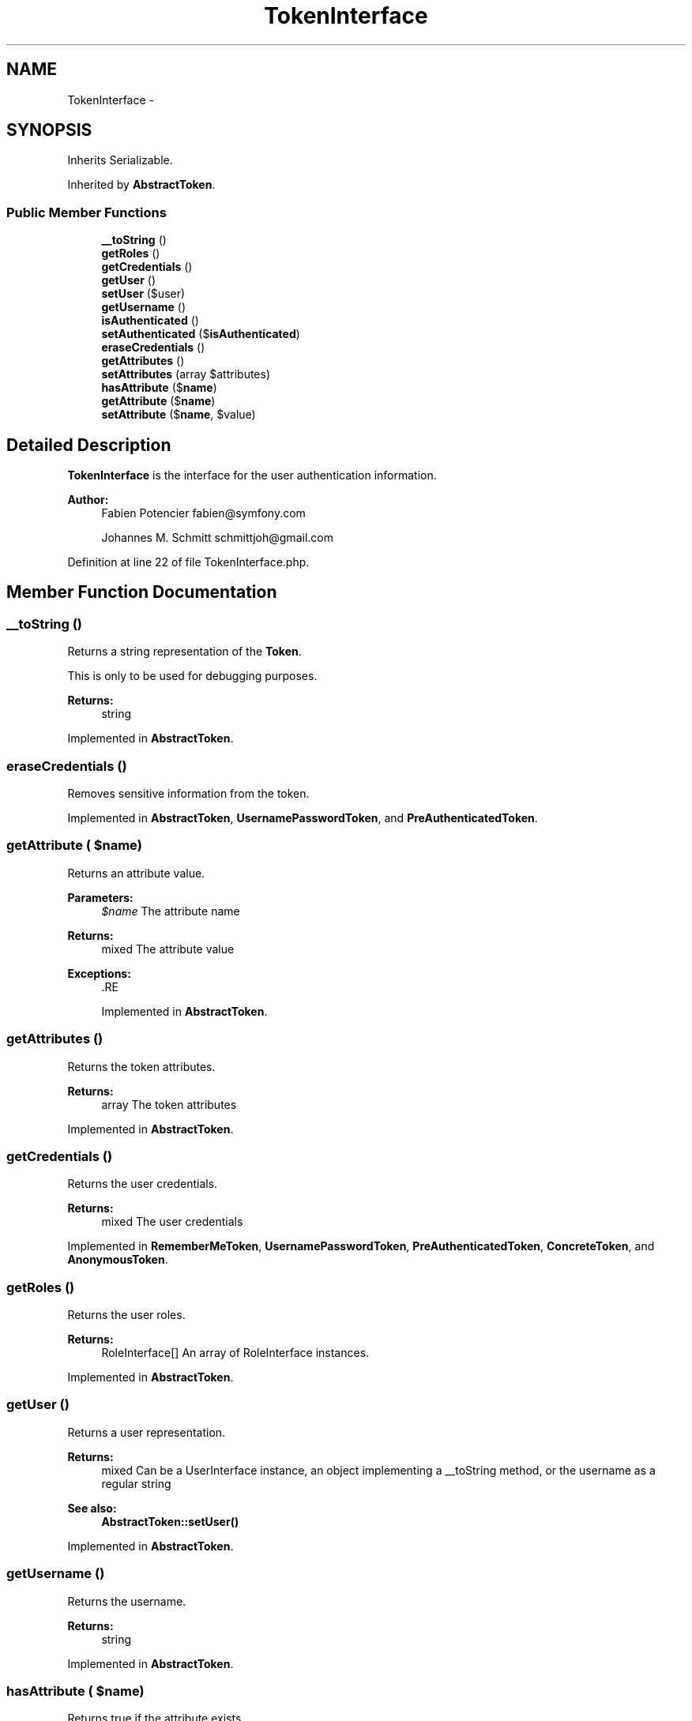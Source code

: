 .TH "TokenInterface" 3 "Tue Apr 14 2015" "Version 1.0" "VirtualSCADA" \" -*- nroff -*-
.ad l
.nh
.SH NAME
TokenInterface \- 
.SH SYNOPSIS
.br
.PP
.PP
Inherits Serializable\&.
.PP
Inherited by \fBAbstractToken\fP\&.
.SS "Public Member Functions"

.in +1c
.ti -1c
.RI "\fB__toString\fP ()"
.br
.ti -1c
.RI "\fBgetRoles\fP ()"
.br
.ti -1c
.RI "\fBgetCredentials\fP ()"
.br
.ti -1c
.RI "\fBgetUser\fP ()"
.br
.ti -1c
.RI "\fBsetUser\fP ($user)"
.br
.ti -1c
.RI "\fBgetUsername\fP ()"
.br
.ti -1c
.RI "\fBisAuthenticated\fP ()"
.br
.ti -1c
.RI "\fBsetAuthenticated\fP ($\fBisAuthenticated\fP)"
.br
.ti -1c
.RI "\fBeraseCredentials\fP ()"
.br
.ti -1c
.RI "\fBgetAttributes\fP ()"
.br
.ti -1c
.RI "\fBsetAttributes\fP (array $attributes)"
.br
.ti -1c
.RI "\fBhasAttribute\fP ($\fBname\fP)"
.br
.ti -1c
.RI "\fBgetAttribute\fP ($\fBname\fP)"
.br
.ti -1c
.RI "\fBsetAttribute\fP ($\fBname\fP, $value)"
.br
.in -1c
.SH "Detailed Description"
.PP 
\fBTokenInterface\fP is the interface for the user authentication information\&.
.PP
\fBAuthor:\fP
.RS 4
Fabien Potencier fabien@symfony.com 
.PP
Johannes M\&. Schmitt schmittjoh@gmail.com 
.RE
.PP

.PP
Definition at line 22 of file TokenInterface\&.php\&.
.SH "Member Function Documentation"
.PP 
.SS "__toString ()"
Returns a string representation of the \fBToken\fP\&.
.PP
This is only to be used for debugging purposes\&.
.PP
\fBReturns:\fP
.RS 4
string 
.RE
.PP

.PP
Implemented in \fBAbstractToken\fP\&.
.SS "eraseCredentials ()"
Removes sensitive information from the token\&. 
.PP
Implemented in \fBAbstractToken\fP, \fBUsernamePasswordToken\fP, and \fBPreAuthenticatedToken\fP\&.
.SS "getAttribute ( $name)"
Returns an attribute value\&.
.PP
\fBParameters:\fP
.RS 4
\fI$name\fP The attribute name
.RE
.PP
\fBReturns:\fP
.RS 4
mixed The attribute value
.RE
.PP
\fBExceptions:\fP
.RS 4
\fI\fP .RE
.PP

.PP
Implemented in \fBAbstractToken\fP\&.
.SS "getAttributes ()"
Returns the token attributes\&.
.PP
\fBReturns:\fP
.RS 4
array The token attributes 
.RE
.PP

.PP
Implemented in \fBAbstractToken\fP\&.
.SS "getCredentials ()"
Returns the user credentials\&.
.PP
\fBReturns:\fP
.RS 4
mixed The user credentials 
.RE
.PP

.PP
Implemented in \fBRememberMeToken\fP, \fBUsernamePasswordToken\fP, \fBPreAuthenticatedToken\fP, \fBConcreteToken\fP, and \fBAnonymousToken\fP\&.
.SS "getRoles ()"
Returns the user roles\&.
.PP
\fBReturns:\fP
.RS 4
RoleInterface[] An array of RoleInterface instances\&. 
.RE
.PP

.PP
Implemented in \fBAbstractToken\fP\&.
.SS "getUser ()"
Returns a user representation\&.
.PP
\fBReturns:\fP
.RS 4
mixed Can be a UserInterface instance, an object implementing a __toString method, or the username as a regular string
.RE
.PP
\fBSee also:\fP
.RS 4
\fBAbstractToken::setUser()\fP 
.RE
.PP

.PP
Implemented in \fBAbstractToken\fP\&.
.SS "getUsername ()"
Returns the username\&.
.PP
\fBReturns:\fP
.RS 4
string 
.RE
.PP

.PP
Implemented in \fBAbstractToken\fP\&.
.SS "hasAttribute ( $name)"
Returns true if the attribute exists\&.
.PP
\fBParameters:\fP
.RS 4
\fI$name\fP The attribute name
.RE
.PP
\fBReturns:\fP
.RS 4
bool true if the attribute exists, false otherwise 
.RE
.PP

.PP
Implemented in \fBAbstractToken\fP\&.
.SS "isAuthenticated ()"
Returns whether the user is authenticated or not\&.
.PP
\fBReturns:\fP
.RS 4
bool true if the token has been authenticated, false otherwise 
.RE
.PP

.PP
Implemented in \fBAbstractToken\fP\&.
.SS "setAttribute ( $name,  $value)"
Sets an attribute\&.
.PP
\fBParameters:\fP
.RS 4
\fI$name\fP The attribute name 
.br
\fI$value\fP The attribute value 
.RE
.PP

.PP
Implemented in \fBAbstractToken\fP\&.
.SS "setAttributes (array $attributes)"
Sets the token attributes\&.
.PP
\fBParameters:\fP
.RS 4
\fI$attributes\fP The token attributes 
.RE
.PP

.PP
Implemented in \fBAbstractToken\fP\&.
.SS "setAuthenticated ( $isAuthenticated)"
Sets the authenticated flag\&.
.PP
\fBParameters:\fP
.RS 4
\fI$isAuthenticated\fP The authenticated flag 
.RE
.PP

.PP
Implemented in \fBAbstractToken\fP, \fBRememberMeToken\fP, and \fBUsernamePasswordToken\fP\&.
.SS "setUser ( $user)"
Sets a user\&.
.PP
\fBParameters:\fP
.RS 4
\fI$user\fP 
.RE
.PP

.PP
Implemented in \fBAbstractToken\fP\&.

.SH "Author"
.PP 
Generated automatically by Doxygen for VirtualSCADA from the source code\&.
